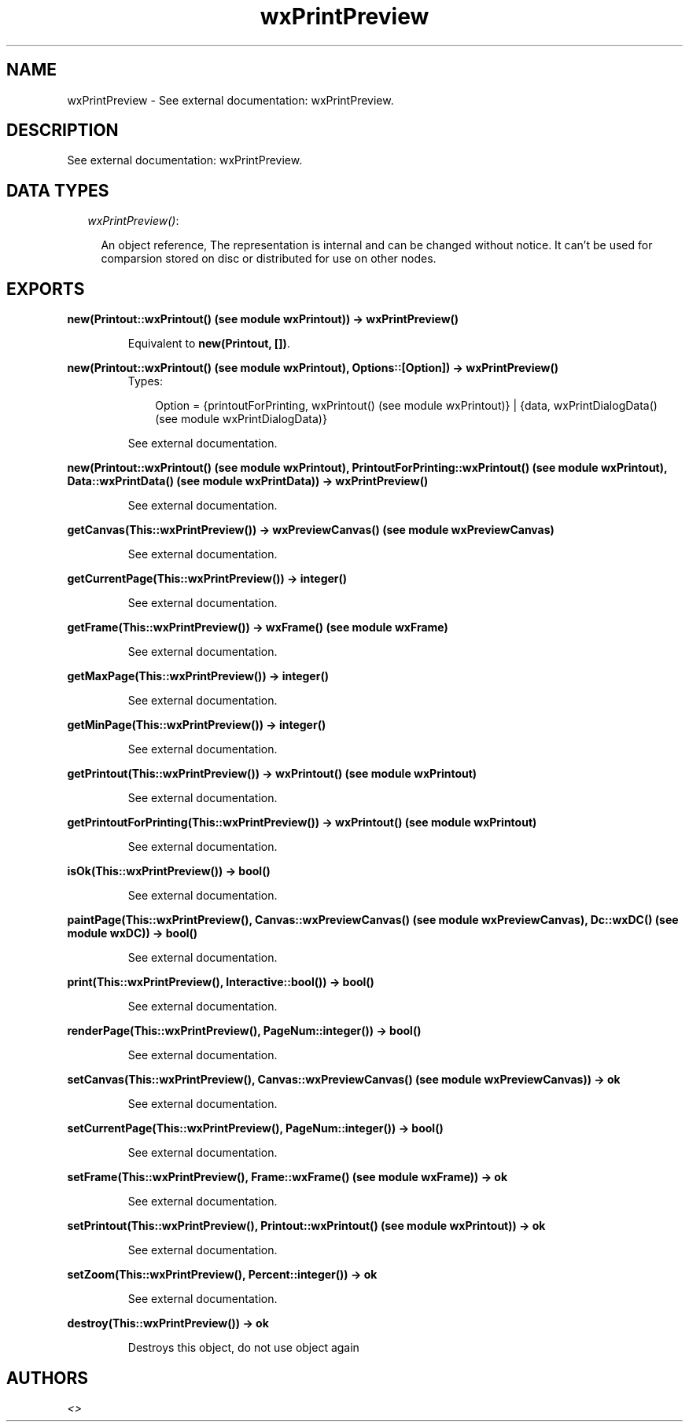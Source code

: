.TH wxPrintPreview 3 "wxErlang 0.99" "" "Erlang Module Definition"
.SH NAME
wxPrintPreview \- See external documentation: wxPrintPreview.
.SH DESCRIPTION
.LP
See external documentation: wxPrintPreview\&.
.SH "DATA TYPES"

.RS 2
.TP 2
.B
\fIwxPrintPreview()\fR\&:

.RS 2
.LP
An object reference, The representation is internal and can be changed without notice\&. It can\&'t be used for comparsion stored on disc or distributed for use on other nodes\&.
.RE
.RE
.SH EXPORTS
.LP
.B
new(Printout::wxPrintout() (see module wxPrintout)) -> wxPrintPreview()
.br
.RS
.LP
Equivalent to \fBnew(Printout, [])\fR\&\&.
.RE
.LP
.B
new(Printout::wxPrintout() (see module wxPrintout), Options::[Option]) -> wxPrintPreview()
.br
.RS
.TP 3
Types:

Option = {printoutForPrinting, wxPrintout() (see module wxPrintout)} | {data, wxPrintDialogData() (see module wxPrintDialogData)}
.br
.RE
.RS
.LP
See external documentation\&.
.RE
.LP
.B
new(Printout::wxPrintout() (see module wxPrintout), PrintoutForPrinting::wxPrintout() (see module wxPrintout), Data::wxPrintData() (see module wxPrintData)) -> wxPrintPreview()
.br
.RS
.LP
See external documentation\&.
.RE
.LP
.B
getCanvas(This::wxPrintPreview()) -> wxPreviewCanvas() (see module wxPreviewCanvas)
.br
.RS
.LP
See external documentation\&.
.RE
.LP
.B
getCurrentPage(This::wxPrintPreview()) -> integer()
.br
.RS
.LP
See external documentation\&.
.RE
.LP
.B
getFrame(This::wxPrintPreview()) -> wxFrame() (see module wxFrame)
.br
.RS
.LP
See external documentation\&.
.RE
.LP
.B
getMaxPage(This::wxPrintPreview()) -> integer()
.br
.RS
.LP
See external documentation\&.
.RE
.LP
.B
getMinPage(This::wxPrintPreview()) -> integer()
.br
.RS
.LP
See external documentation\&.
.RE
.LP
.B
getPrintout(This::wxPrintPreview()) -> wxPrintout() (see module wxPrintout)
.br
.RS
.LP
See external documentation\&.
.RE
.LP
.B
getPrintoutForPrinting(This::wxPrintPreview()) -> wxPrintout() (see module wxPrintout)
.br
.RS
.LP
See external documentation\&.
.RE
.LP
.B
isOk(This::wxPrintPreview()) -> bool()
.br
.RS
.LP
See external documentation\&.
.RE
.LP
.B
paintPage(This::wxPrintPreview(), Canvas::wxPreviewCanvas() (see module wxPreviewCanvas), Dc::wxDC() (see module wxDC)) -> bool()
.br
.RS
.LP
See external documentation\&.
.RE
.LP
.B
print(This::wxPrintPreview(), Interactive::bool()) -> bool()
.br
.RS
.LP
See external documentation\&.
.RE
.LP
.B
renderPage(This::wxPrintPreview(), PageNum::integer()) -> bool()
.br
.RS
.LP
See external documentation\&.
.RE
.LP
.B
setCanvas(This::wxPrintPreview(), Canvas::wxPreviewCanvas() (see module wxPreviewCanvas)) -> ok
.br
.RS
.LP
See external documentation\&.
.RE
.LP
.B
setCurrentPage(This::wxPrintPreview(), PageNum::integer()) -> bool()
.br
.RS
.LP
See external documentation\&.
.RE
.LP
.B
setFrame(This::wxPrintPreview(), Frame::wxFrame() (see module wxFrame)) -> ok
.br
.RS
.LP
See external documentation\&.
.RE
.LP
.B
setPrintout(This::wxPrintPreview(), Printout::wxPrintout() (see module wxPrintout)) -> ok
.br
.RS
.LP
See external documentation\&.
.RE
.LP
.B
setZoom(This::wxPrintPreview(), Percent::integer()) -> ok
.br
.RS
.LP
See external documentation\&.
.RE
.LP
.B
destroy(This::wxPrintPreview()) -> ok
.br
.RS
.LP
Destroys this object, do not use object again
.RE
.SH AUTHORS
.LP

.I
<>